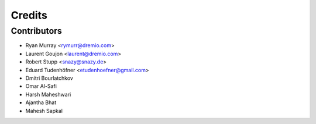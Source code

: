 =======
Credits
=======

Contributors
------------

* Ryan Murray <rymurr@dremio.com>
* Laurent Goujon <laurent@dremio.com>
* Robert Stupp <snazy@snazy.de>
* Eduard Tudenhöfner <etudenhoefner@gmail.com>
* Dmitri Bourlatchkov
* Omar Al-Safi
* Harsh Maheshwari
* Ajantha Bhat
* Mahesh Sapkal
